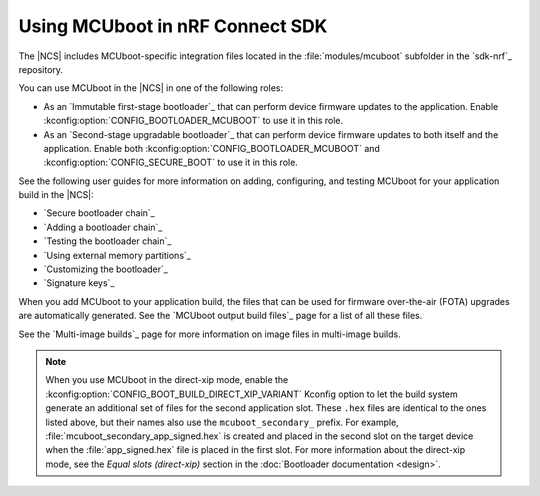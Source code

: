 .. _mcuboot_ncs:

Using MCUboot in nRF Connect SDK
################################

The |NCS| includes MCUboot-specific integration files located in the :file:`modules/mcuboot` subfolder in the `sdk-nrf`_ repository.

You can use MCUboot in the |NCS| in one of the following roles:

* As an `Immutable first-stage bootloader`_ that can perform device firmware updates to the application.
  Enable :kconfig:option:`CONFIG_BOOTLOADER_MCUBOOT` to use it in this role.
* As an `Second-stage upgradable bootloader`_ that can perform device firmware updates to both itself and the application.
  Enable both :kconfig:option:`CONFIG_BOOTLOADER_MCUBOOT` and :kconfig:option:`CONFIG_SECURE_BOOT` to use it in this role.

See the following user guides for more information on adding, configuring, and testing MCUboot for your application build in the |NCS|:

* `Secure bootloader chain`_
* `Adding a bootloader chain`_
* `Testing the bootloader chain`_
* `Using external memory partitions`_
* `Customizing the bootloader`_
* `Signature keys`_

When you add MCUboot to your application build, the files that can be used for firmware over-the-air (FOTA) upgrades are automatically generated.
See the `MCUboot output build files`_ page for a list of all these files.

See the `Multi-image builds`_ page for more information on image files in multi-image builds.

.. note::
   When you use MCUboot in the direct-xip mode, enable the :kconfig:option:`CONFIG_BOOT_BUILD_DIRECT_XIP_VARIANT` Kconfig option to let the build system generate an additional set of files for the second application slot.
   These ``.hex`` files are identical to the ones listed above, but their names also use the ``mcuboot_secondary_`` prefix.
   For example, :file:`mcuboot_secondary_app_signed.hex` is created and placed in the second slot on the target device when the :file:`app_signed.hex` file is placed in the first slot.
   For more information about the direct-xip mode, see the *Equal slots (direct-xip)* section in the :doc:`Bootloader documentation <design>`.

